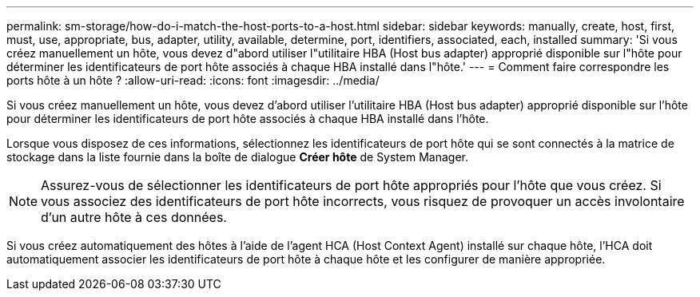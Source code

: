 ---
permalink: sm-storage/how-do-i-match-the-host-ports-to-a-host.html 
sidebar: sidebar 
keywords: manually, create, host, first, must, use, appropriate, bus, adapter, utility, available, determine, port, identifiers, associated, each, installed 
summary: 'Si vous créez manuellement un hôte, vous devez d"abord utiliser l"utilitaire HBA (Host bus adapter) approprié disponible sur l"hôte pour déterminer les identificateurs de port hôte associés à chaque HBA installé dans l"hôte.' 
---
= Comment faire correspondre les ports hôte à un hôte ?
:allow-uri-read: 
:icons: font
:imagesdir: ../media/


[role="lead"]
Si vous créez manuellement un hôte, vous devez d'abord utiliser l'utilitaire HBA (Host bus adapter) approprié disponible sur l'hôte pour déterminer les identificateurs de port hôte associés à chaque HBA installé dans l'hôte.

Lorsque vous disposez de ces informations, sélectionnez les identificateurs de port hôte qui se sont connectés à la matrice de stockage dans la liste fournie dans la boîte de dialogue *Créer hôte* de System Manager.

[NOTE]
====
Assurez-vous de sélectionner les identificateurs de port hôte appropriés pour l'hôte que vous créez. Si vous associez des identificateurs de port hôte incorrects, vous risquez de provoquer un accès involontaire d'un autre hôte à ces données.

====
Si vous créez automatiquement des hôtes à l'aide de l'agent HCA (Host Context Agent) installé sur chaque hôte, l'HCA doit automatiquement associer les identificateurs de port hôte à chaque hôte et les configurer de manière appropriée.
